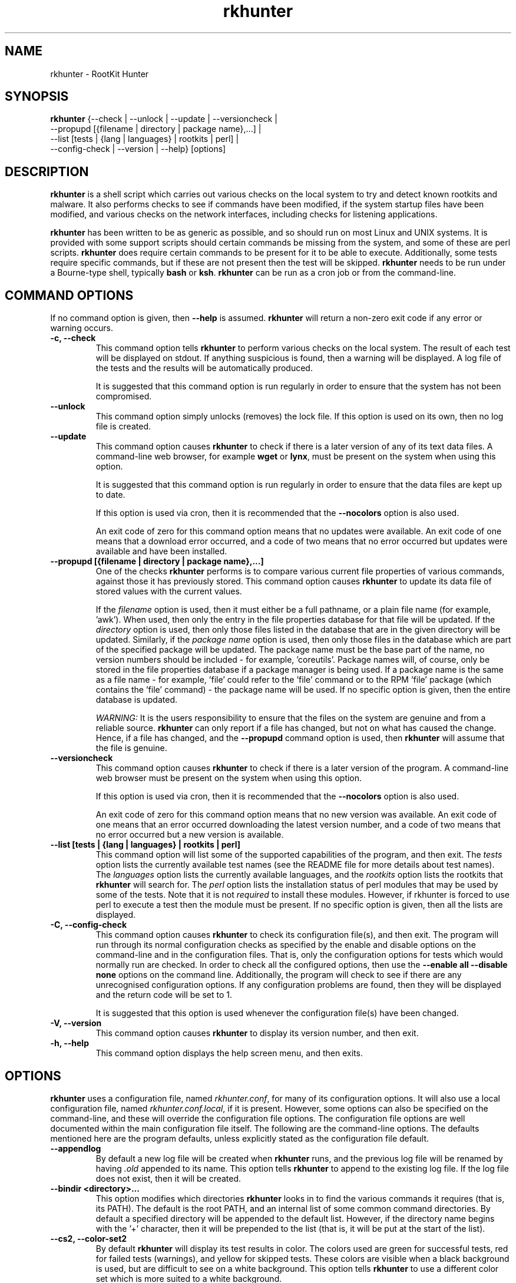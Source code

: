 .\" rkhunter - RootKit Hunter
.TH rkhunter 8 "August, 2010"

.SH NAME
rkhunter \- RootKit Hunter
.SH SYNOPSIS
\fBrkhunter\fP {--check | --unlock | --update | --versioncheck |
          --propupd [{filename | directory | package name},...] |
          --list [tests | {lang | languages} | rootkits | perl] |
          --config\-check | --version | --help} [options]

.SH DESCRIPTION
\fBrkhunter\fP is a shell script which carries out various checks on the local
system to try and detect known rootkits and malware. It also performs checks
to see if commands have been modified, if the system startup files have been
modified, and various checks on the network interfaces, including checks for
listening applications.

\fBrkhunter\fP has been written to be as generic as possible, and so should run
on most Linux and UNIX systems. It is provided with some support scripts should
certain commands be missing from the system, and some of these are perl scripts.
\fBrkhunter\fP does require certain commands to be present for it to be able
to execute. Additionally, some tests require specific commands, but if these
are not present then the test will be skipped. \fBrkhunter\fP needs to be run
under a Bourne\-type shell, typically \fBbash\fP or \fBksh\fP. \fBrkhunter\fP
can be run as a cron job or from the command\-line.

.PP
.SH COMMAND OPTIONS
If no command option is given, then \fB\-\-help\fP is assumed.
\fBrkhunter\fP will return a non-zero exit code if any error or warning occurs.

.PP
.IP "\fB\-c, \-\-check\fP"
This command option tells \fBrkhunter\fP to perform various checks on the local
system. The result of each test will be displayed on stdout. If anything
suspicious is found, then a warning will be displayed. A log file of the tests
and the results will be automatically produced.

It is suggested that this command option is run regularly in order to ensure
that the system has not been compromised.

.IP

.IP "\fB\-\-unlock\fP"
This command option simply unlocks (removes) the lock file. If this option is
used on its own, then no log file is created.

.IP

.IP \fB\-\-update\fP
This command option causes \fBrkhunter\fP to check if there is a later version
of any of its text data files. A command\-line web browser, for example
\fBwget\fP or \fBlynx\fP, must be present on the system when using this option.

It is suggested that this command option is run regularly in order to ensure
that the data files are kept up to date.

If this option is used via cron, then it is recommended that the \fB\-\-nocolors\fP
option is also used.

An exit code of zero for this command option means that no updates were
available. An exit code of one means that a download error occurred, and a code
of two means that no error occurred but updates were available and have been
installed.

.IP

.IP "\fB\-\-propupd [{filename | directory | package name},...]\fP"
One of the checks \fBrkhunter\fP performs is to compare various current file
properties of various commands, against those it has previously stored. This
command option causes \fBrkhunter\fP to update its data file of stored values
with the current values.

If the \fIfilename\fP option is used, then it must either be a full pathname,
or a plain file name (for example, 'awk'). When used, then only the entry in
the file properties database for that file will be updated. If the
\fIdirectory\fP option is used, then only those files listed in the database
that are in the given directory will be updated. Similarly, if the
\fIpackage name\fP option is used, then only those files in the database
which are part of the specified package will be updated. The package name
must be the base part of the name, no version numbers should be included - for
example, 'coreutils'. Package names will, of course, only be stored in the
file properties database if a package manager is being used. If a package
name is the same as a file name - for example, 'file' could refer to the 'file'
command or to the RPM 'file' package (which contains the 'file' command) - the
package name will be used.
If no specific option is given, then the entire database is updated.

\fIWARNING:\fP It is the users responsibility to ensure that the files on the
system are genuine and from a reliable source. \fBrkhunter\fP can only report
if a file has changed, but not on what has caused the change. Hence, if a file
has changed, and the \fB\-\-propupd\fP command option is used, then
\fBrkhunter\fP will assume that the file is genuine.

.IP

.IP \fB\-\-versioncheck\fP
This command option causes \fBrkhunter\fP to check if there is a later version
of the program. A command\-line web browser must be present on the system when
using this option.

If this option is used via cron, then it is recommended that the \fB\-\-nocolors\fP
option is also used.

An exit code of zero for this command option means that no new version was
available. An exit code of one means that an error occurred downloading the
latest version number, and a code of two means that no error occurred but a
new version is available.

.IP

.IP "\fB\-\-list [tests | {lang | languages} | rootkits | perl]\fP"
This command option will list some of the supported capabilities of the
program, and then exit. The \fItests\fP option lists the currently available
test names (see the README file for more details about test names). The
\fIlanguages\fP option lists the currently available languages, and the
\fIrootkits\fP option lists the rootkits that \fBrkhunter\fP will search for.
The \fIperl\fP option lists the installation status of perl modules that may
be used by some of the tests. Note that it is not \fIrequired\fP to install
these modules. However, if rkhunter is forced to use perl to execute a test
then the module must be present. If no specific option is given, then all the
lists are displayed.

.IP

.IP "\fB\-C, \-\-config\-check\fP"
This command option causes \fBrkhunter\fP to check its configuration
file(s), and then exit. The program will run through its normal
configuration checks as specified by the enable and disable options
on the command\-line and in the configuration files. That is, only the
configuration options for tests which would normally run are checked. In
order to check all the configured options, then use the \fB--enable all
--disable none\fP options on the command line. Additionally, the program will
check to see if there are any unrecognised configuration options. If any
configuration problems are found, then they will be displayed and the return
code will be set to 1.

It is suggested that this option is used whenever the configuration
file(s) have been changed.

.IP

.IP "\fB\-V, \-\-version\fP"
This command option causes \fBrkhunter\fP to display its version number, and
then exit.

.IP

.IP "\fB\-h, \-\-help\fP"
.br
This command option displays the help screen menu, and then exits.

.IP

.SH OPTIONS
\fBrkhunter\fP uses a configuration file, named \fIrkhunter.conf\fP, for many of
its configuration options. It will also use a local configuration file, named
\fIrkhunter.conf.local\fP, if it is present. However, some options can also be
specified on the command\-line, and these will override the configuration file
options. The configuration file options are well documented within the main
configuration file itself. The following are the command\-line options. The
defaults mentioned here are the program defaults, unless explicitly stated as
the configuration file default.

.PP

.IP \fB\-\-appendlog\fP
By default a new log file will be created when \fBrkhunter\fP runs, and the
previous log file will be renamed by having \fI.old\fP appended to its name.
This option tells \fBrkhunter\fP to append to the existing log file. If the
log file does not exist, then it will be created.

.IP "\fB\-\-bindir <directory>...\fP"
This option modifies which directories \fBrkhunter\fP looks in to find the
various commands it requires (that is, its PATH). The default is the root
PATH, and an internal list of some common command directories. By default
a specified directory will be appended to the default list. However, if the
directory name begins with the '+' character, then it will be prepended to
the list (that is, it will be put at the start of the list).

.IP "\fB\-\-cs2, \-\-color\-set2\fP"
By default \fBrkhunter\fP will display its test results in color. The colors
used are green for successful tests, red for failed tests (warnings), and
yellow for skipped tests. These colors are visible when a black background is
used, but are difficult to see on a white background. This option tells
\fBrkhunter\fP to use a different color set which is more suited to a white
background.

.IP "\fB\-\-configfile <file>\fP"
The installation process will automatically tell \fBrkhunter\fP where its
configuration file is located. However, if necessary, this option can be used
to specify a different pathname.

If a local configuration file is to be used, then it must reside in the same
directory as the configuration file specified by this option.

.IP \fB\-\-cronjob\fP
This is similar to the \fB\-\-check\fP command option, but it disables several
of the interactive options. When this option is used \fB\-\-check\fP,
\fB\-\-nocolors\fP and \fB\-\-skip-keypress\fP are assumed. By default no output
is sent to stdout, so the \fB\-\-report\-warnings\-only\fP option may be useful
with this option.

.IP "\fB\-\-dbdir <directory>\fP"
The installation process will automatically configure where the data files are
stored for \fBrkhunter\fP. However, if necessary, this option can be used
to specify a different directory. The directory can be read-only, after installation,
provided that neither of the \fB\-\-update\fP or \fB\-\-propupd\fP options are
specified, and that the \fB\-\-versioncheck\fP option is not specified if
ROTATE_MIRRORS is set to 1 in the configuration file.

.IP \fB\-\-debug\fP
This is a special option mainly for the developers. It produces no output on
stdout. Regular logging will continue as per default or as specified by the
\fB\-\-logfile\fP option, and the debug output will be in a randomly generated
filename which starts with \fI/tmp/rkhunter\-debug\fP.

.IP "\fB\-\-disable <test>[,<test>...]\fP"
This option tells \fBrkhunter\fP not to run the specified tests. If this
option is used, and \fB\-\-propupd\fP is not specified, then the
\fB\-\-check\fP command option is assumed. Read the README file for more
information about test names. By default no tests are disabled.

.IP \fB\-\-display\-logfile\fP
This option will cause the logfile to be displayed on the screen once
\fBrkhunter\fP has finished.

.IP "\fB\-\-enable <test>[,<test>...]\fP"
This option tells \fBrkhunter\fP to only run the specified tests. If this
option is used, and \fB\-\-propupd\fP is not specified, then the
\fB\-\-check\fP command option is assumed. If only one test name, other than
\fIall\fP, is given, then the \fB\-\-skip\-keypress\fP option is also assumed.
Read the README file for more information about test names. By default all
tests are enabled. All the test names are listed below under TESTS.

.IP "\fB\-\-hash {MD5 | SHA1 | SHA224 | SHA256 | SHA384 | SHA512 |\fP"
\fB NONE | <command>}\fP
.br
Both the file properties check and the \fB\-\-propupd\fP command option will
use a hash function to determine a files current hash value. This option tells
\fBrkhunter\fP which hash function to use. The \fIMD5\fP and \fISHA\fP
options will look for the relevant command, and, if not found, a perl support
script will then be used to see if a perl module supporting the function has been
installed. Alternatively, a specific \fIcommand\fP may be specified. A value of
\fINONE\fP can be used to indicate that the hash values should not be obtained
or used as part of the file properties check. The default is \fISHA1\fP, or
\fIMD5\fP if no SHA1 command can be found.

Systems using prelinking must use either MD5, SHA1 or NONE.

.IP "\fB\-\-lang, \-\-language <language>\fP"
This option specifies which language to use for the displayed tests and results.
The currently supported languages can be seen by the \fB\-\-list\fP command
option. The default is \fIen\fP (English). If a message to be displayed cannot
be found in the language file, then the English version will be used. As such,
the English language file must always be present. The \fB\-\-update\fP command
option will update the language files when new versions are available.

.IP "\fB\-l, \-\-logfile [file]\fP"
By default \fBrkhunter\fP will write out a log file. The default location of
the file is \fI/var/log/rkhunter.log\fP. However, this location can be changed
by using this option. If \fI/dev/null\fP is specified as the log file, then no
log file will be written. If no specific \fIfile\fP is given, then the default
will be used. By default \fBrkhunter\fP will create a new log file each time
it is run. Any previously existing logfile is moved out of the way, and has
\fI.old\fP appended to it.

.IP \fB\-\-noappend\-log\fP
This option reverts \fBrkhunter\fP to its default behaviour of creating a new
log file rather than appending to it.

.IP \fB\-\-nocf\fP
.br
This option is only valid when the command\-line \fB\-\-disable\fP option is used.
When the \fB\-\-disable\fP option is used, by default, the configuration file
option to disable tests is also used to determine which tests to run. If only the
\fB\-\-disable\fP option is to be used to determine which tests to run, then
\fB\-\-nocf\fP must be given.

.IP \fB\-\-nocolors\fP
This option causes the result of each test to not be displayed in a specific
color. The default color, usually the reverse of the background color, will be
used (typically this is just black and white).

.IP \fB\-\-nolog\fP
This option tells \fBrkhunter\fP not to write anything to a log file.

.IP "\fB\-\-nomow, \-\-no\-mail\-on\-warning\fP"
The configuration file has an option which will cause a simple email message to
be sent to a user should \fBrkhunter\fP detect any warnings during system
checks. This command\-line option overrides the configuration file option, and
prevents an email message from being sent. The configuration file default is
not to email a message.

.IP "\fB\-\-ns, \-\-nosummary\fP"
When the \fB\-\-check\fP command option is used, by default a short summary of
results is displayed at the end. This option prevents the summary from being
displayed.

.IP "\fB\-\-novl, \-\-no\-verbose\-logging\fP"
During some tests \fBrkhunter\fP will log a lot of information. Use of this
option reduces the amount of logging, and so can improve the performance of
\fBrkhunter\fP. However, the log file will contain less information should any
warnings occur. By default verbose logging is enabled.

.IP "\fB\-\-pkgmgr {RPM | DPKG | BSD | SOLARIS | NONE}\fP"
This option is used during the file properties check or when the
\fB\-\-propupd\fP command option is given. It tells \fBrkhunter\fP that the
current file property values should be obtained from the relevant package manager.
See the README file for more details of this option. The default is \fINONE\fP,
which means not to use a package manager.

.IP "\fB\-q, \-\-quiet\fP"
This option tells \fBrkhunter\fP not to display any output. It can be useful
when only the exit code is going to be checked. Other options may be used with
this one, to force only specific items to be displayed.

.IP "\fB\-\-rwo, \-\-report\-warnings\-only\fP"
This option causes only warning messages to be displayed. This can be
useful when \fBrkhunter\fP is run via cron. Other options may be used to
force other items of information to be displayed.

.IP "\fB\-r, \-\-rootdir <directory>\fP"
If a suspect system is locally or remotely mounted, it is possible to tell
\fBrkhunter\fP to inspect it by using this option. However, it must be used
with care, as several of the other options specifying configuration
directories may need to be set as well. There is no default.

.IP "\fB\-\-sk, \-\-skip\-keypress\fP"
When the \fB\-\-check\fP command option is used, after certain sections of
tests, the user will be prompted to press the \fIreturn\fP key in order to
continue. This option disables that feature, and \fBrkhunter\fP will run until
all the tests have completed.

If this option has not been given, and the user is prompted to press the
\fIreturn\fP key, a single '\fIs\fP' character, in upper\- or lowercase, may be
given followed by the \fIreturn\fP key. \fBrkhunter\fP will then continue
the tests without prompting the user again (as if this option had been given).

.IP \fB\-\-summary\fP
This option will cause the summary of test results to be displayed. This is
the default.

.IP "\fB\-\-syslog [facility.priority]\fP"
When the \fB\-\-check\fP command option is used, this option will cause the
start and finish times to be logged to syslog. The default is not to log
anything to syslog, but if the option is used, then the default level
is \fIauthpriv.notice\fP.

.IP "\fB\-\-tmpdir <directory>\fP"
The installation process will automatically configure where temporary files are
to be created. However, if necessary, this option can be used to specify a
different directory. The directory must not be a symbolic link, and must be
secure (root access only).

.IP "\fB\-\-vl, \-\-verbose\-logging\fP"
This option tells \fBrkhunter\fP that when it runs some tests, it should log
as much information as possible. This can be useful when trying to diagnose
why a warning has occurred, but it obviously also takes more time. The default
is to use verbose logging.

.IP "\fB\-x, \-\-autox\fP"
When this option is used, \fBrkhunter\fP will try and detect if the X Window
system is in use. If it is in use, then the second color set will
automatically be used (see the \fB\-\-color\-set2\fP option). This allows
\fBrkhunter\fP to be run on, for example, a server console (where X is not
present, so the default color set should be used), and on a users terminal
(where X is in use, so the second color set should be used). In both cases
\fBrkhunter\fP will use the correct color set. The configuration file default
is to try and detect X.

.IP "\fB\-X, \-\-no\-autox\fP"
This option prevents \fBrkhunter\fP from automatically detecting if the X
Window system is being used. See the \fB\-\-autox\fP option.


.SH TESTS
[This section to be written]

.IP "\fBadditional_rkts\fP" 
This test is for SHORT_EXPLANATION. It works as part of GROUP. Corresponding 
configuration file entries: ONE=one, TWO=two and for white-listing 
THREE=three,three. Simple globbing (/dev/shm/file-*) works.


.IP \fBall\fP
.IP \fBapps\fP
.IP \fBattributes\fP
.IP \fBavail_modules\fP
.IP \fBdeleted_files\fP
.IP \fBfilesystem\fP
.IP \fBgroup_accounts\fP
.IP \fBgroup_changes\fP
.IP \fBhashes\fP
.IP \fBhidden_ports\fP
.IP \fBhidden_procs\fP
.IP \fBimmutable known_rkts\fP
.IP \fBloaded_modules\fP
.IP \fBlocal_host\fP
.IP \fBmalware\fP
.IP \fBnetwork\fP
.IP \fBnone\fP
.IP \fBos_specific\fP
.IP \fBother_malware\fP
.IP \fBpacket_cap_apps\fP
.IP \fBpasswd_changes\fP
.IP \fBports\fP
.IP \fBpossible_rkt_files\fP
.IP \fBpossible_rkts\fP
.IP \fBpossible_rkt_strings\fP
.IP \fBpromisc\fP
.IP \fBproperties\fP
.IP \fBrootkits\fP
.IP \fBrunning_procs\fP
.IP \fBscripts\fP
.IP \fBshared_libs\fP
.IP \fBshared_libs_path\fP
.IP \fBstartup_files\fP
.IP \fBstartup_malware\fP
.IP \fBstrings\fP
.IP \fBsuspscan\fP
.IP \fBsystem_commands\fP
.IP \fBsystem_configs trojans\fP


.SH FILES
(For a default installation)
/etc/rkhunter.conf

.SH SEE ALSO
See the CHANGELOG file for recent changes.
.br
The README file has information about installing \fBrkhunter\fP, as well as
specific sections on test names and using package managers.
.br
The FAQ file should also answer some questions.

.SH LICENSING
RootKit Hunter is licensed under the GPL, copyright Michael Boelen.
See the LICENSE file for details of GPL licensing.

.SH CONTACT INFORMATION
RootKit Hunter is under active development by the RootKit Hunter 
project team. For reporting bugs, updates, patches, comments and 
questions, please go to http://rkhunter.sourceforge.net/
.fi
